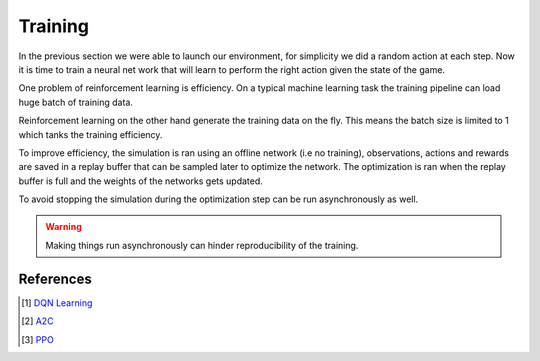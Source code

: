Training
========

In the previous section we were able to launch our environment,
for simplicity we did a random action at each step.
Now it is time to train a neural net work that will learn to perform
the right action given the state of the game.


.. image:: /_static/ML/training.png
   :width: 100%


One problem of reinforcement learning is efficiency.
On a typical machine learning task the training pipeline can load huge
batch of training data.

Reinforcement learning on the other hand generate the training data on the fly.
This means the batch size is limited to 1 which tanks the training efficiency.

To improve efficiency, the simulation is ran using an offline network (i.e no training),
observations, actions and rewards are saved in a replay buffer that can be sampled later to optimize the network.
The optimization is ran when the replay buffer is full and the weights of the networks gets updated.

To avoid stopping the simulation during the optimization step can be run asynchronously as well.


.. warning::

   Making things run asynchronously can hinder reproducibility of the training.


References
----------

.. [#] `DQN Learning <https://pytorch.org/tutorials/intermediate/reinforcement_q_learning.html>`_
.. [#] `A2C <https://github.com/ikostrikov/pytorch-a2c-ppo-acktr-gail>`_
.. [#] `PPO <https://github.com/ikostrikov/pytorch-a2c-ppo-acktr-gail>`_
